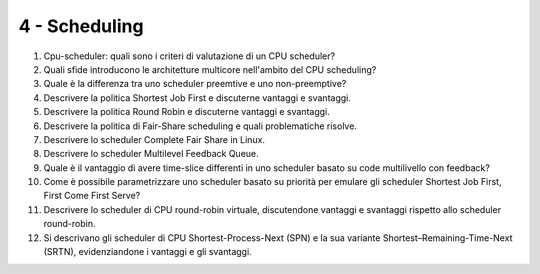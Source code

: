4 - Scheduling
""""""""""""""

#. Cpu-scheduler: quali sono i criteri di valutazione di un CPU scheduler?
#. Quali sfide introducono le architetture multicore nell'ambito del CPU scheduling?
#. Quale è la differenza tra uno scheduler preemtive e uno non-preemptive?
#. Descrivere la politica Shortest Job First e discuterne vantaggi e svantaggi.
#. Descrivere la politica Round Robin e discuterne vantaggi e svantaggi.
#. Descrivere la politica di Fair-Share scheduling e quali problematiche risolve.
#. Descrivere lo scheduler Complete Fair Share in Linux.
#. Descrivere lo scheduler Multilevel Feedback Queue.
#. Quale è il vantaggio di avere time-slice differenti in uno scheduler basato su code multilivello con feedback?
#. Come è possibile parametrizzare uno scheduler basato su priorità per emulare gli scheduler Shortest Job First, First Come First Serve?
#. Descrivere lo scheduler di CPU round-robin virtuale, discutendone vantaggi e svantaggi rispetto allo scheduler round-robin.
#. Si descrivano gli scheduler di CPU Shortest-Process-Next (SPN) e la sua variante Shortest–Remaining-Time-Next (SRTN), evidenziandone i vantaggi e gli svantaggi.


.. #. Trashing, load control e mid-term scheduler. Come sono correlati questi concetti? Qual'è l'obiettivo di un mid-term scheduler. Fai un esempio di politica per un mid-term scheduler.

